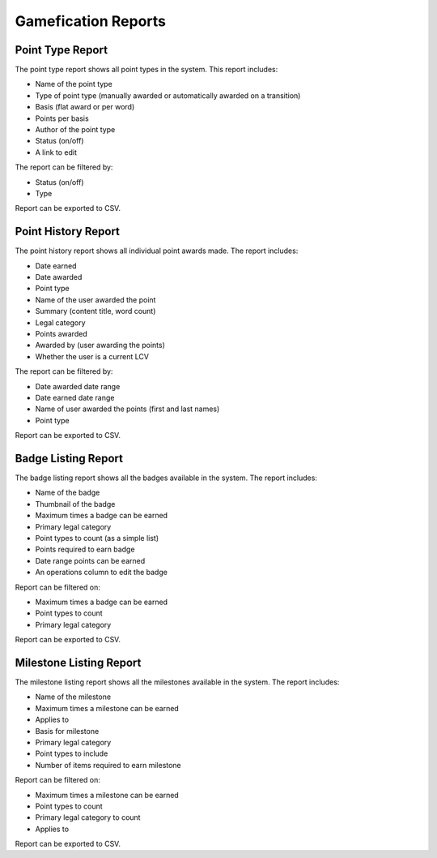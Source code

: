 ======================
Gamefication Reports
======================

Point Type Report
===================
The point type report shows all point types in the system.  This report includes:

* Name of the point type
* Type of point type (manually awarded or automatically awarded on a transition)
* Basis (flat award or per word)
* Points per basis
* Author of the point type
* Status (on/off)
* A link to edit

The report can be filtered by:

* Status (on/off)
* Type

Report can be exported to CSV.


Point History Report
=====================
The point history report shows all individual point awards made.  The report includes:

* Date earned
* Date awarded
* Point type
* Name of the user awarded the point
* Summary (content title, word count)
* Legal category
* Points awarded
* Awarded by (user awarding the points)
* Whether the user is a current LCV

The report can be filtered by:

* Date awarded date range
* Date earned date range
* Name of user awarded the points (first and last names)
* Point type

Report can be exported to CSV.

Badge Listing Report
====================
The badge listing report shows all the badges available in the system.  The report includes:

* Name of the badge
* Thumbnail of the badge
* Maximum times a badge can be earned
* Primary legal category
* Point types to count (as a simple list)
* Points required to earn badge
* Date range points can be earned
* An operations column to edit the badge

Report can be filtered on:

* Maximum times a badge can be earned
* Point types to count
* Primary legal category

Report can be exported to CSV.

Milestone Listing Report
=========================
The milestone listing report shows all the milestones available in the system.  The report includes:

* Name of the milestone
* Maximum times a milestone can be earned
* Applies to
* Basis for milestone
* Primary legal category
* Point types to include
* Number of items required to earn milestone

Report can be filtered on:

* Maximum times a milestone can be earned
* Point types to count
* Primary legal category to count
* Applies to

Report can be exported to CSV.



















